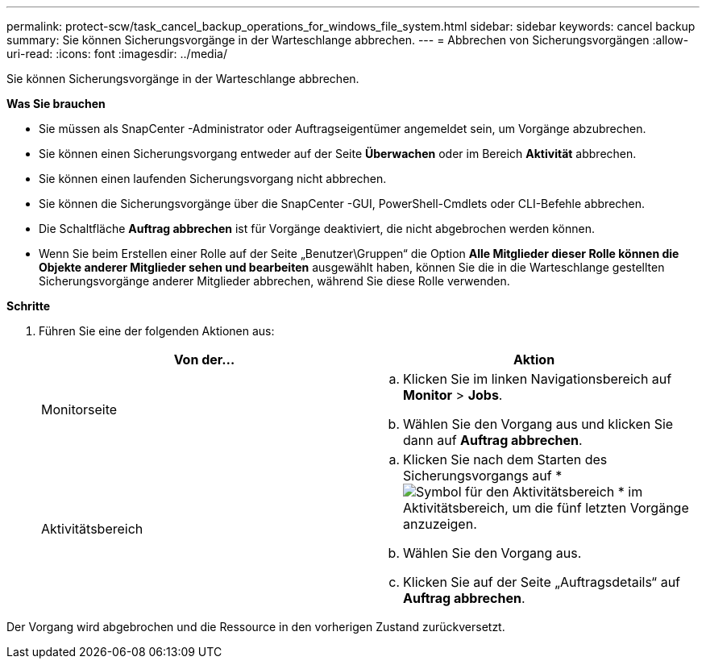---
permalink: protect-scw/task_cancel_backup_operations_for_windows_file_system.html 
sidebar: sidebar 
keywords: cancel backup 
summary: Sie können Sicherungsvorgänge in der Warteschlange abbrechen. 
---
= Abbrechen von Sicherungsvorgängen
:allow-uri-read: 
:icons: font
:imagesdir: ../media/


[role="lead"]
Sie können Sicherungsvorgänge in der Warteschlange abbrechen.

*Was Sie brauchen*

* Sie müssen als SnapCenter -Administrator oder Auftragseigentümer angemeldet sein, um Vorgänge abzubrechen.
* Sie können einen Sicherungsvorgang entweder auf der Seite *Überwachen* oder im Bereich *Aktivität* abbrechen.
* Sie können einen laufenden Sicherungsvorgang nicht abbrechen.
* Sie können die Sicherungsvorgänge über die SnapCenter -GUI, PowerShell-Cmdlets oder CLI-Befehle abbrechen.
* Die Schaltfläche *Auftrag abbrechen* ist für Vorgänge deaktiviert, die nicht abgebrochen werden können.
* Wenn Sie beim Erstellen einer Rolle auf der Seite „Benutzer\Gruppen“ die Option *Alle Mitglieder dieser Rolle können die Objekte anderer Mitglieder sehen und bearbeiten* ausgewählt haben, können Sie die in die Warteschlange gestellten Sicherungsvorgänge anderer Mitglieder abbrechen, während Sie diese Rolle verwenden.


*Schritte*

. Führen Sie eine der folgenden Aktionen aus:
+
|===
| Von der... | Aktion 


 a| 
Monitorseite
 a| 
.. Klicken Sie im linken Navigationsbereich auf *Monitor* > *Jobs*.
.. Wählen Sie den Vorgang aus und klicken Sie dann auf *Auftrag abbrechen*.




 a| 
Aktivitätsbereich
 a| 
.. Klicken Sie nach dem Starten des Sicherungsvorgangs auf *image:../media/activity_pane_icon.gif["Symbol für den Aktivitätsbereich"] * im Aktivitätsbereich, um die fünf letzten Vorgänge anzuzeigen.
.. Wählen Sie den Vorgang aus.
.. Klicken Sie auf der Seite „Auftragsdetails“ auf *Auftrag abbrechen*.


|===


Der Vorgang wird abgebrochen und die Ressource in den vorherigen Zustand zurückversetzt.

